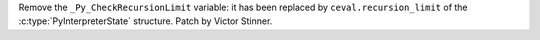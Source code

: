 Remove the ``_Py_CheckRecursionLimit`` variable: it has been replaced by
``ceval.recursion_limit`` of the :c:type:`PyInterpreterState`
structure. Patch by Victor Stinner.
